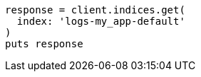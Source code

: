 [source, ruby]
----
response = client.indices.get(
  index: 'logs-my_app-default'
)
puts response
----
